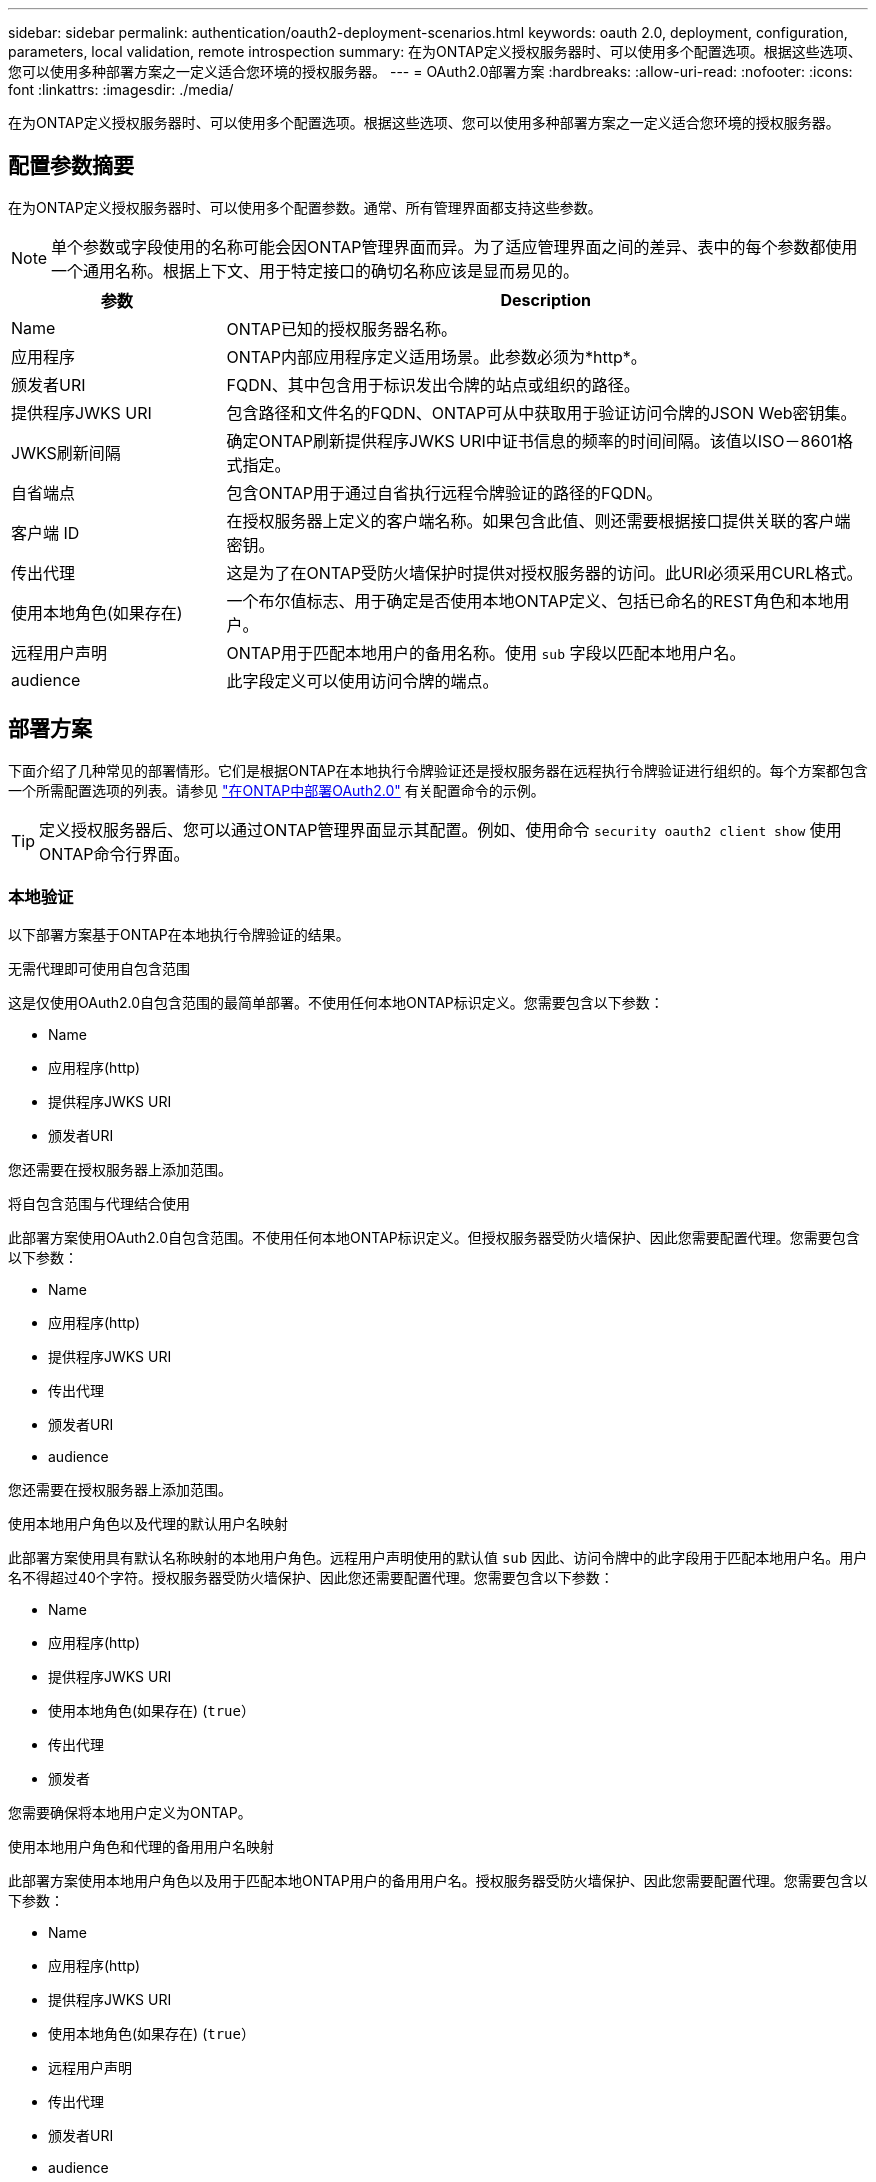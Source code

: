---
sidebar: sidebar 
permalink: authentication/oauth2-deployment-scenarios.html 
keywords: oauth 2.0, deployment, configuration, parameters, local validation, remote introspection 
summary: 在为ONTAP定义授权服务器时、可以使用多个配置选项。根据这些选项、您可以使用多种部署方案之一定义适合您环境的授权服务器。 
---
= OAuth2.0部署方案
:hardbreaks:
:allow-uri-read: 
:nofooter: 
:icons: font
:linkattrs: 
:imagesdir: ./media/


[role="lead"]
在为ONTAP定义授权服务器时、可以使用多个配置选项。根据这些选项、您可以使用多种部署方案之一定义适合您环境的授权服务器。



== 配置参数摘要

在为ONTAP定义授权服务器时、可以使用多个配置参数。通常、所有管理界面都支持这些参数。


NOTE: 单个参数或字段使用的名称可能会因ONTAP管理界面而异。为了适应管理界面之间的差异、表中的每个参数都使用一个通用名称。根据上下文、用于特定接口的确切名称应该是显而易见的。

[cols="25,75"]
|===
| 参数 | Description 


| Name | ONTAP已知的授权服务器名称。 


| 应用程序 | ONTAP内部应用程序定义适用场景。此参数必须为*http*。 


| 颁发者URI | FQDN、其中包含用于标识发出令牌的站点或组织的路径。 


| 提供程序JWKS URI | 包含路径和文件名的FQDN、ONTAP可从中获取用于验证访问令牌的JSON Web密钥集。 


| JWKS刷新间隔 | 确定ONTAP刷新提供程序JWKS URI中证书信息的频率的时间间隔。该值以ISO－8601格式指定。 


| 自省端点 | 包含ONTAP用于通过自省执行远程令牌验证的路径的FQDN。 


| 客户端 ID | 在授权服务器上定义的客户端名称。如果包含此值、则还需要根据接口提供关联的客户端密钥。 


| 传出代理 | 这是为了在ONTAP受防火墙保护时提供对授权服务器的访问。此URI必须采用CURL格式。 


| 使用本地角色(如果存在) | 一个布尔值标志、用于确定是否使用本地ONTAP定义、包括已命名的REST角色和本地用户。 


| 远程用户声明 | ONTAP用于匹配本地用户的备用名称。使用 `sub` 字段以匹配本地用户名。 


| audience | 此字段定义可以使用访问令牌的端点。 
|===


== 部署方案

下面介绍了几种常见的部署情形。它们是根据ONTAP在本地执行令牌验证还是授权服务器在远程执行令牌验证进行组织的。每个方案都包含一个所需配置选项的列表。请参见 link:../authentication/oauth2-deploy-ontap.html["在ONTAP中部署OAuth2.0"] 有关配置命令的示例。


TIP: 定义授权服务器后、您可以通过ONTAP管理界面显示其配置。例如、使用命令 `security oauth2 client show` 使用ONTAP命令行界面。



=== 本地验证

以下部署方案基于ONTAP在本地执行令牌验证的结果。

.无需代理即可使用自包含范围
这是仅使用OAuth2.0自包含范围的最简单部署。不使用任何本地ONTAP标识定义。您需要包含以下参数：

* Name
* 应用程序(http)
* 提供程序JWKS URI
* 颁发者URI


您还需要在授权服务器上添加范围。

.将自包含范围与代理结合使用
此部署方案使用OAuth2.0自包含范围。不使用任何本地ONTAP标识定义。但授权服务器受防火墙保护、因此您需要配置代理。您需要包含以下参数：

* Name
* 应用程序(http)
* 提供程序JWKS URI
* 传出代理
* 颁发者URI
* audience


您还需要在授权服务器上添加范围。

.使用本地用户角色以及代理的默认用户名映射
此部署方案使用具有默认名称映射的本地用户角色。远程用户声明使用的默认值 `sub` 因此、访问令牌中的此字段用于匹配本地用户名。用户名不得超过40个字符。授权服务器受防火墙保护、因此您还需要配置代理。您需要包含以下参数：

* Name
* 应用程序(http)
* 提供程序JWKS URI
* 使用本地角色(如果存在) (`true`）
* 传出代理
* 颁发者


您需要确保将本地用户定义为ONTAP。

.使用本地用户角色和代理的备用用户名映射
此部署方案使用本地用户角色以及用于匹配本地ONTAP用户的备用用户名。授权服务器受防火墙保护、因此您需要配置代理。您需要包含以下参数：

* Name
* 应用程序(http)
* 提供程序JWKS URI
* 使用本地角色(如果存在) (`true`）
* 远程用户声明
* 传出代理
* 颁发者URI
* audience


您需要确保将本地用户定义为ONTAP。



=== 远程自省

以下部署配置基于ONTAP通过自省远程执行令牌验证。

.使用不带代理的独立范围
这是一个基于使用OAuth2.0独立范围的简单部署。未使用任何ONTAP标识定义。必须包含以下参数：

* Name
* 应用程序(http)
* 自省端点
* 客户端 ID
* 颁发者URI


您需要在授权服务器上定义范围以及客户端和客户端密钥。

